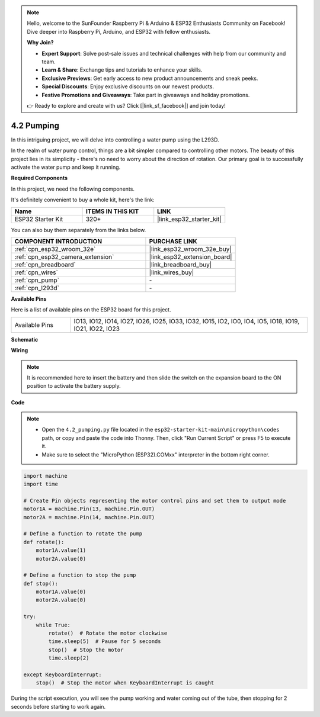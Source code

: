 .. note::

    Hello, welcome to the SunFounder Raspberry Pi & Arduino & ESP32 Enthusiasts Community on Facebook! Dive deeper into Raspberry Pi, Arduino, and ESP32 with fellow enthusiasts.

    **Why Join?**

    - **Expert Support**: Solve post-sale issues and technical challenges with help from our community and team.
    - **Learn & Share**: Exchange tips and tutorials to enhance your skills.
    - **Exclusive Previews**: Get early access to new product announcements and sneak peeks.
    - **Special Discounts**: Enjoy exclusive discounts on our newest products.
    - **Festive Promotions and Giveaways**: Take part in giveaways and holiday promotions.

    👉 Ready to explore and create with us? Click [|link_sf_facebook|] and join today!

.. _py_pump:

4.2 Pumping
=======================

In this intriguing project, we will delve into controlling a water pump using the L293D.

In the realm of water pump control, things are a bit simpler compared to controlling other motors. The beauty of this project lies in its simplicity - there's no need to worry about the direction of rotation. Our primary goal is to successfully activate the water pump and keep it running.

**Required Components**

In this project, we need the following components. 

It's definitely convenient to buy a whole kit, here's the link: 

.. list-table::
    :widths: 20 20 20
    :header-rows: 1

    *   - Name	
        - ITEMS IN THIS KIT
        - LINK
    *   - ESP32 Starter Kit
        - 320+
        - |link_esp32_starter_kit|

You can also buy them separately from the links below.

.. list-table::
    :widths: 30 20
    :header-rows: 1

    *   - COMPONENT INTRODUCTION
        - PURCHASE LINK

    *   - :ref:`cpn_esp32_wroom_32e`
        - |link_esp32_wroom_32e_buy|
    *   - :ref:`cpn_esp32_camera_extension`
        - |link_esp32_extension_board|
    *   - :ref:`cpn_breadboard`
        - |link_breadboard_buy|
    *   - :ref:`cpn_wires`
        - |link_wires_buy|
    *   - :ref:`cpn_pump`
        - \-
    *   - :ref:`cpn_l293d`
        - \-

**Available Pins**

Here is a list of available pins on the ESP32 board for this project.

.. list-table::
    :widths: 5 20 

    * - Available Pins
      - IO13, IO12, IO14, IO27, IO26, IO25, IO33, IO32, IO15, IO2, IO0, IO4, IO5, IO18, IO19, IO21, IO22, IO23

**Schematic**

.. image:: ../../img/circuit/circuit_4.1_motor_l293d.png


**Wiring**

.. note::

    It is recommended here to insert the battery and then slide the switch on the expansion board to the ON position to activate the battery supply.


.. image:: ../../img/wiring/4.2_pump_l293d_bb.png

**Code**

.. note::

    * Open the ``4.2_pumping.py`` file located in the ``esp32-starter-kit-main\micropython\codes`` path, or copy and paste the code into Thonny. Then, click "Run Current Script" or press F5 to execute it.
    * Make sure to select the "MicroPython (ESP32).COMxx" interpreter in the bottom right corner. 



.. code-block:: python

    import machine
    import time

    # Create Pin objects representing the motor control pins and set them to output mode
    motor1A = machine.Pin(13, machine.Pin.OUT)
    motor2A = machine.Pin(14, machine.Pin.OUT)

    # Define a function to rotate the pump
    def rotate():
        motor1A.value(1)
        motor2A.value(0)

    # Define a function to stop the pump
    def stop():
        motor1A.value(0)
        motor2A.value(0)

    try:
        while True:
            rotate()  # Rotate the motor clockwise
            time.sleep(5)  # Pause for 5 seconds
            stop()  # Stop the motor
            time.sleep(2)

    except KeyboardInterrupt:
        stop()  # Stop the motor when KeyboardInterrupt is caught




During the script execution, you will see the pump working and water coming out of the tube, then stopping for 2 seconds before starting to work again.
